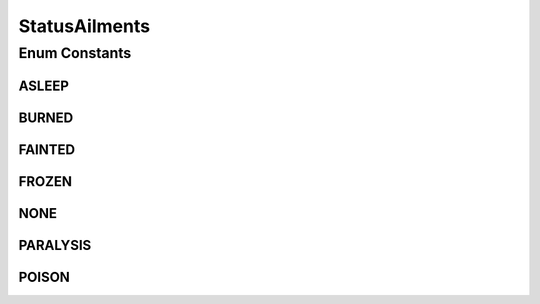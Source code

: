 StatusAilments
==============

.. java:package:: org.jpokemon.api.classic
   :noindex:

.. java:type:: public enum StatusAilments

   Defines the six persistent status ailments a Pokémon may suffer even outside of battle in the classic games (includes `Poison`, `Frozen`, and so on).

   :author: atheriel@gmail.com

Enum Constants
--------------
ASLEEP
^^^^^^

.. java:field:: public static final StatusAilments ASLEEP
   :outertype: StatusAilments

   Indicates that the Pokémon is asleep.

BURNED
^^^^^^

.. java:field:: public static final StatusAilments BURNED
   :outertype: StatusAilments

   Indicates that the Pokémon is burned.

FAINTED
^^^^^^^

.. java:field:: public static final StatusAilments FAINTED
   :outertype: StatusAilments

   Indicates that the Pokémon has fainted.

FROZEN
^^^^^^

.. java:field:: public static final StatusAilments FROZEN
   :outertype: StatusAilments

   Indicates that the Pokémon is frozen solid.

NONE
^^^^

.. java:field:: public static final StatusAilments NONE
   :outertype: StatusAilments

   Indicates that the Pokémon does not have a status ailment.

PARALYSIS
^^^^^^^^^

.. java:field:: public static final StatusAilments PARALYSIS
   :outertype: StatusAilments

   Indicates that the Pokémon is paralyzed.

POISON
^^^^^^

.. java:field:: public static final StatusAilments POISON
   :outertype: StatusAilments

   Indicates that the Pokémon is poisoned.

